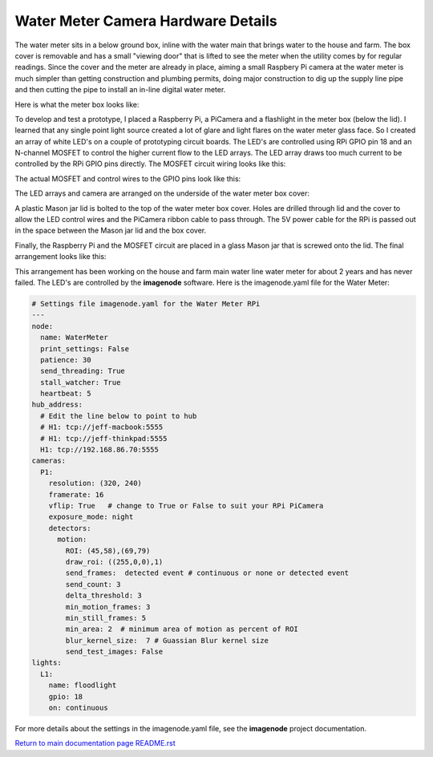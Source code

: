 ===================================
Water Meter Camera Hardware Details
===================================

The water meter sits in a below ground box, inline with the water main that
brings water to the house and farm. The box cover is removable and has a small
"viewing door" that is lifted to see the meter when the utility comes by
for regular readings. Since the cover and the meter are already in place,
aiming a small Raspbery Pi camera at the water meter is much simpler than
getting construction and plumbing permits, doing major construction to dig up
the supply line pipe and then cutting the pipe to install an in-line digital
water meter.

Here is what the meter box looks like:

.. image:: images/water-meter-box-top.jpg

To develop and test a prototype, I placed a Raspberry Pi, a PiCamera and a
flashlight in the meter box (below the lid). I learned that any single point
light source created a lot of glare and light flares on the water meter glass
face. So I created an array of white LED's on a couple of prototyping circuit
boards. The LED's are controlled using RPi GPIO pin 18 and an N-channel
MOSFET to control the higher current flow to the LED arrays. The LED array
draws too much current to be controlled by the RPi GPIO pins directly. The
MOSFET circuit wiring looks like this:

.. image:: images/MOSFET-diagram.jpg

The actual MOSFET and control wires to the GPIO pins look like this:

.. image:: images/MOSFET-circuit-board.jpg

The LED arrays and camera are arranged on the underside of the water meter
box cover:

.. image:: images/LED-array-PiCamera.jpg

A plastic Mason jar lid is bolted to the top of the water meter box cover.
Holes are drilled through lid and the cover to allow the LED control wires and
the PiCamera ribbon cable to pass through. The 5V power cable for the RPi is
passed out in the space between the Mason jar lid and the box cover.

Finally, the Raspberry Pi and the MOSFET circuit are placed in a glass Mason
jar that is screwed onto the lid. The final arrangement looks like this:

.. image:: images/water-meter-box-top.jpg

This arrangement has been working on the house and farm main water line
water meter for about 2 years and has never failed. The LED's are controlled
by the **imagenode** software. Here is the imagenode.yaml file for the
Water Meter:

.. code-block:: yaml

  # Settings file imagenode.yaml for the Water Meter RPi
  ---
  node:
    name: WaterMeter
    print_settings: False
    patience: 30
    send_threading: True
    stall_watcher: True
    heartbeat: 5
  hub_address:
    # Edit the line below to point to hub
    # H1: tcp://jeff-macbook:5555
    # H1: tcp://jeff-thinkpad:5555
    H1: tcp://192.168.86.70:5555
  cameras:
    P1:
      resolution: (320, 240)
      framerate: 16
      vflip: True   # change to True or False to suit your RPi PiCamera
      exposure_mode: night
      detectors:
        motion:
          ROI: (45,58),(69,79)
          draw_roi: ((255,0,0),1)
          send_frames:  detected event # continuous or none or detected event
          send_count: 3
          delta_threshold: 3
          min_motion_frames: 3
          min_still_frames: 5
          min_area: 2  # minimum area of motion as percent of ROI
          blur_kernel_size:  7 # Guassian Blur kernel size
          send_test_images: False
  lights:
    L1:
      name: floodlight
      gpio: 18
      on: continuous

For more details about the settings in the imagenode.yaml file, see the
**imagenode** project documentation.

`Return to main documentation page README.rst <../README.rst>`_
